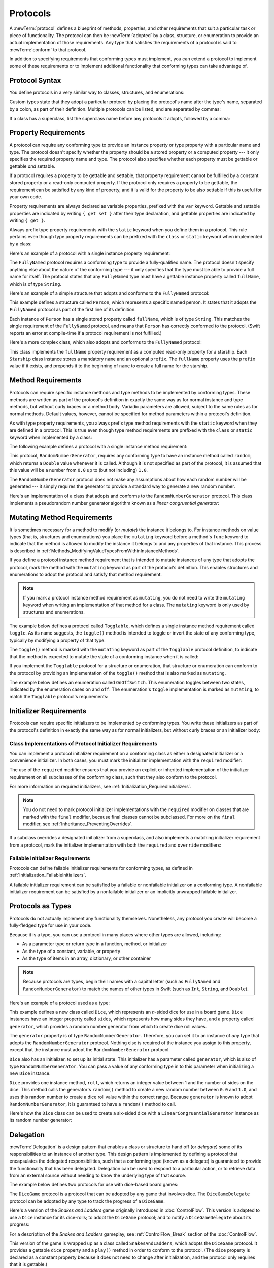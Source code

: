 Protocols
=========

A :newTerm:`protocol` defines a blueprint of
methods, properties, and other requirements
that suit a particular task or piece of functionality.
The protocol can then be :newTerm:`adopted` by a class, structure, or enumeration
to provide an actual implementation of those requirements.
Any type that satisfies the requirements of a protocol is said to
:newTerm:`conform` to that protocol.

In addition to specifying requirements that conforming types must implement,
you can extend a protocol to implement some of these requirements
or to implement additional functionality that conforming types can take advantage of.

.. FIXME: Protocols should also be able to support initializers,
   and indeed you can currently write them,
   but they don't work due to
   <rdar://problem/13695680> Constructor requirements in protocols (needed for NSCoding).
   I'll need to write about them once this is fixed.
   UPDATE: actually, they *can* be used right now,
   but only in a generic function, and not more generally with the protocol type.
   I'm not sure I should mention them in this chapter until they work more generally.

.. _Protocols_ProtocolSyntax:

Protocol Syntax
---------------

You define protocols in a very similar way to classes, structures, and enumerations:

.. testcode:: protocolSyntax

   -> protocol SomeProtocol {
         // protocol definition goes here
      }

Custom types state that they adopt a particular protocol
by placing the protocol's name after the type's name,
separated by a colon, as part of their definition.
Multiple protocols can be listed, and are separated by commas:

.. testcode:: protocolSyntax

   >> protocol FirstProtocol {}
   >> protocol AnotherProtocol {}
   -> struct SomeStructure: FirstProtocol, AnotherProtocol {
         // structure definition goes here
      }

If a class has a superclass, list the superclass name
before any protocols it adopts, followed by a comma:

.. testcode:: protocolSyntax

   >> class SomeSuperclass {}
   -> class SomeClass: SomeSuperclass, FirstProtocol, AnotherProtocol {
         // class definition goes here
      }

.. _Protocols_PropertyRequirements:

Property Requirements
---------------------

A protocol can require any conforming type to provide
an instance property or type property with a particular name and type.
The protocol doesn't specify whether the property should be
a stored property or a computed property ---
it only specifies the required property name and type.
The protocol also specifies whether each property must be gettable
or gettable *and* settable.

If a protocol requires a property to be gettable and settable,
that property requirement cannot be fulfilled by
a constant stored property or a read-only computed property.
If the protocol only requires a property to be gettable,
the requirement can be satisfied by any kind of property,
and it is valid for the property to be also settable
if this is useful for your own code.

Property requirements are always declared as variable properties,
prefixed with the ``var`` keyword.
Gettable and settable properties are indicated by writing
``{ get set }`` after their type declaration,
and gettable properties are indicated by writing ``{ get }``.

.. testcode:: instanceProperties

   -> protocol SomeProtocol {
         var mustBeSettable: Int { get set }
         var doesNotNeedToBeSettable: Int { get }
      }

Always prefix type property requirements with the ``static`` keyword
when you define them in a protocol.
This rule pertains even though type property requirements can be prefixed with
the ``class`` or ``static`` keyword when implemented by a class:

.. testcode:: instanceProperties

   -> protocol AnotherProtocol {
         static var someTypeProperty: Int { get set }
      }

Here's an example of a protocol with a single instance property requirement:

.. testcode:: instanceProperties

   -> protocol FullyNamed {
         var fullName: String { get }
      }

The ``FullyNamed`` protocol requires a conforming type to provide a fully-qualified name.
The protocol doesn't specify anything else about the nature of the conforming type ---
it only specifies that the type must be able to provide a full name for itself.
The protocol states that any ``FullyNamed`` type must have
a gettable instance property called ``fullName``, which is of type ``String``.

Here's an example of a simple structure that adopts and conforms to
the ``FullyNamed`` protocol:

.. testcode:: instanceProperties

   -> struct Person: FullyNamed {
         var fullName: String
      }
   -> let john = Person(fullName: "John Appleseed")
   << // john : Person = REPL.Person(fullName: "John Appleseed")
   /> john.fullName is \"\(john.fullName)\"
   </ john.fullName is "John Appleseed"

This example defines a structure called ``Person``,
which represents a specific named person.
It states that it adopts the ``FullyNamed`` protocol
as part of the first line of its definition.

Each instance of ``Person`` has a single stored property called ``fullName``,
which is of type ``String``.
This matches the single requirement of the ``FullyNamed`` protocol,
and means that ``Person`` has correctly conformed to the protocol.
(Swift reports an error at compile-time if a protocol requirement is not fulfilled.)

Here's a more complex class, which also adopts and conforms to the ``FullyNamed`` protocol:

.. testcode:: instanceProperties

   -> class Starship: FullyNamed {
         var prefix: String?
         var name: String
         init(name: String, prefix: String? = nil) {
            self.name = name
            self.prefix = prefix
         }
         var fullName: String {
            return (prefix != nil ? prefix! + " " : "") + name
         }
      }
   -> var ncc1701 = Starship(name: "Enterprise", prefix: "USS")
   << // ncc1701 : Starship = REPL.Starship
   /> ncc1701.fullName is \"\(ncc1701.fullName)\"
   </ ncc1701.fullName is "USS Enterprise"

This class implements the ``fullName`` property requirement as
a computed read-only property for a starship.
Each ``Starship`` class instance stores a mandatory ``name`` and an optional ``prefix``.
The ``fullName`` property uses the ``prefix`` value if it exists,
and prepends it to the beginning of ``name`` to create a full name for the starship.

.. TODO: add some advice on how protocols should be named

.. _Protocols_MethodRequirements:

Method Requirements
-------------------

Protocols can require specific instance methods and type methods
to be implemented by conforming types.
These methods are written as part of the protocol's definition
in exactly the same way as for normal instance and type methods,
but without curly braces or a method body.
Variadic parameters are allowed, subject to the same rules as for normal methods.
Default values, however, cannot be specified for method parameters within a protocol's definition.

As with type property requirements,
you always prefix type method requirements with the ``static`` keyword
when they are defined in a protocol.
This is true even though type method requirements are prefixed with
the ``class`` or ``static`` keyword when implemented by a class:

.. testcode:: typeMethods

   -> protocol SomeProtocol {
         static func someTypeMethod()
      }

The following example defines a protocol with a single instance method requirement:

.. testcode:: protocols
   :compile: true

   -> protocol RandomNumberGenerator {
         func random() -> Double
      }

This protocol, ``RandomNumberGenerator``, requires any conforming type
to have an instance method called ``random``,
which returns a ``Double`` value whenever it is called.
Although it is not specified as part of the protocol,
it is assumed that this value will be
a number from ``0.0`` up to (but not including) ``1.0``.

The ``RandomNumberGenerator`` protocol does not make any assumptions
about how each random number will be generated ---
it simply requires the generator to provide a standard way
to generate a new random number.

Here's an implementation of a class that adopts and conforms to
the ``RandomNumberGenerator`` protocol.
This class implements a pseudorandom number generator algorithm known as
a *linear congruential generator*:

.. testcode:: protocols
   :compile: true

   -> class LinearCongruentialGenerator: RandomNumberGenerator {
         var lastRandom = 42.0
         let m = 139968.0
         let a = 3877.0
         let c = 29573.0
         func random() -> Double {
            lastRandom = ((lastRandom * a + c).truncatingRemainder(dividingBy:m))
            return lastRandom / m
         }
      }
   -> let generator = LinearCongruentialGenerator()
   -> print("Here's a random number: \(generator.random())")
   <- Here's a random number: 0.37464991998171
   -> print("And another one: \(generator.random())")
   <- And another one: 0.729023776863283

.. _Protocols_MutatingMethodRequirements:

Mutating Method Requirements
----------------------------

It is sometimes necessary for a method to modify (or *mutate*) the instance it belongs to.
For instance methods on value types (that is, structures and enumerations)
you place the ``mutating`` keyword before a method's ``func`` keyword
to indicate that the method is allowed to modify the instance it belongs to
and any properties of that instance.
This process is described in :ref:`Methods_ModifyingValueTypesFromWithinInstanceMethods`.

If you define a protocol instance method requirement
that is intended to mutate instances of any type that adopts the protocol,
mark the method with the ``mutating`` keyword
as part of the protocol's definition.
This enables structures and enumerations to adopt the protocol
and satisfy that method requirement.

.. note::

   If you mark a protocol instance method requirement as ``mutating``,
   you do not need to write the ``mutating`` keyword when writing
   an implementation of that method for a class.
   The ``mutating`` keyword is only used by structures and enumerations.

The example below defines a protocol called ``Togglable``,
which defines a single instance method requirement called ``toggle``.
As its name suggests, the ``toggle()`` method is intended to
toggle or invert the state of any conforming type,
typically by modifying a property of that type.

The ``toggle()`` method is marked with the ``mutating`` keyword
as part of the ``Togglable`` protocol definition,
to indicate that the method is expected to mutate the state of a conforming instance
when it is called:

.. testcode:: mutatingRequirements

   -> protocol Togglable {
         mutating func toggle()
      }

If you implement the ``Togglable`` protocol for a structure or enumeration,
that structure or enumeration can conform to the protocol
by providing an implementation of the ``toggle()`` method
that is also marked as ``mutating``.

The example below defines an enumeration called ``OnOffSwitch``.
This enumeration toggles between two states,
indicated by the enumeration cases ``on`` and ``off``.
The enumeration's ``toggle`` implementation is marked as ``mutating``,
to match the ``Togglable`` protocol's requirements:

.. testcode:: mutatingRequirements

   -> enum OnOffSwitch: Togglable {
         case off, on
         mutating func toggle() {
            switch self {
               case .off:
                  self = .on
               case .on:
                  self = .off
            }
         }
      }
   -> var lightSwitch = OnOffSwitch.off
   << // lightSwitch : OnOffSwitch = REPL.OnOffSwitch.off
   -> lightSwitch.toggle()
   // lightSwitch is now equal to .on

.. _Protocols_InitializerRequirements:

Initializer Requirements
------------------------

Protocols can require specific initializers
to be implemented by conforming types.
You write these initializers as part of the protocol's definition
in exactly the same way as for normal initializers,
but without curly braces or an initializer body:

.. testcode:: initializers

   -> protocol SomeProtocol {
         init(someParameter: Int)
      }

.. _Protocols_ClassImplementationsOfProtocolInitializerRequirements:

Class Implementations of Protocol Initializer Requirements
~~~~~~~~~~~~~~~~~~~~~~~~~~~~~~~~~~~~~~~~~~~~~~~~~~~~~~~~~~

You can implement a protocol initializer requirement on a conforming class
as either a designated initializer or a convenience initializer.
In both cases,
you must mark the initializer implementation with the ``required`` modifier:

.. testcode:: initializers

   -> class SomeClass: SomeProtocol {
         required init(someParameter: Int) {
            // initializer implementation goes here
         }
      }

.. assertion:: protocolInitializerRequirementsCanBeImplementedAsDesignatedOrConvenience

   -> protocol P {
         init(x: Int)
      }
   -> class C1: P {
         required init(x: Int) {}
      }
   -> class C2: P {
         init() {}
         required convenience init(x: Int) {
            self.init()
         }
      }

The use of the ``required`` modifier ensures that
you provide an explicit or inherited implementation of the initializer requirement
on all subclasses of the conforming class,
such that they also conform to the protocol.

For more information on required initializers,
see :ref:`Initialization_RequiredInitializers`.

.. assertion:: protocolInitializerRequirementsRequireTheRequiredModifierOnTheImplementingClass

   -> protocol P {
         init(s: String)
      }
   -> class C1: P {
         required init(s: String) {}
      }
   -> class C2: P {
         init(s: String) {}
      }
   !! <REPL Input>:2:6: error: initializer requirement 'init(s:)' can only be satisfied by a `required` initializer in non-final class 'C2'
   !! init(s: String) {}
   !! ^
   !! required

.. assertion:: protocolInitializerRequirementsRequireTheRequiredModifierOnSubclasses

   -> protocol P {
         init(s: String)
      }
   -> class C: P {
         required init(s: String) {}
      }
   -> class D1: C {
         required init(s: String) { super.init(s: s) }
      }
   -> class D2: C {
         init(s: String) { super.init(s: s) }
      }
   !! <REPL Input>:2:6: error: 'required' modifier must be present on all overrides of a required initializer
   !! init(s: String) { super.init(s: s) }
   !! ^
   !! required
   !! <REPL Input>:2:15: note: overridden required initializer is here
   !! required init(s: String) {}
   !! ^

.. note::

   You do not need to mark protocol initializer implementations with the ``required`` modifier
   on classes that are marked with the ``final`` modifier,
   because final classes cannot be subclassed.
   For more on the ``final`` modifier, see :ref:`Inheritance_PreventingOverrides`.

.. assertion:: finalClassesDoNotNeedTheRequiredModifierForProtocolInitializerRequirements

   -> protocol P {
         init(s: String)
      }
   -> final class C1: P {
         required init(s: String) {}
      }
   -> final class C2: P {
         init(s: String) {}
      }

If a subclass overrides a designated initializer from a superclass,
and also implements a matching initializer requirement from a protocol,
mark the initializer implementation with both the ``required`` and ``override`` modifiers:

.. testcode:: requiredOverrideInitializers

   -> protocol SomeProtocol {
         init()
      }
   ---
   -> class SomeSuperClass {
         init() {
            // initializer implementation goes here
         }
      }
   ---
   -> class SomeSubClass: SomeSuperClass, SomeProtocol {
         // "required" from SomeProtocol conformance; "override" from SomeSuperClass
         required override init() {
            // initializer implementation goes here
         }
      }

.. _Protocols_FailableInitializerRequirements:

Failable Initializer Requirements
~~~~~~~~~~~~~~~~~~~~~~~~~~~~~~~~~

Protocols can define failable initializer requirements for conforming types,
as defined in :ref:`Initialization_FailableInitializers`.

A failable initializer requirement can be satisfied by
a failable or nonfailable initializer on a conforming type.
A nonfailable initializer requirement can be satisfied by
a nonfailable initializer or an implicitly unwrapped failable initializer.

.. assertion:: failableRequirementCanBeSatisfiedByFailableInitializer

   -> protocol P { init?(i: Int) }
   -> class C: P { required init?(i: Int) {} }
   -> struct S: P { init?(i: Int) {} }

.. assertion:: failableRequirementCanBeSatisfiedByIUOInitializer

   -> protocol P { init?(i: Int) }
   -> class C: P { required init!(i: Int) {} }
   -> struct S: P { init!(i: Int) {} }

.. assertion:: iuoRequirementCanBeSatisfiedByFailableInitializer

   -> protocol P { init!(i: Int) }
   -> class C: P { required init?(i: Int) {} }
   -> struct S: P { init?(i: Int) {} }

.. assertion:: iuoRequirementCanBeSatisfiedByIUOInitializer

   -> protocol P { init!(i: Int) }
   -> class C: P { required init!(i: Int) {} }
   -> struct S: P { init!(i: Int) {} }

.. assertion:: failableRequirementCanBeSatisfiedByNonFailableInitializer

   -> protocol P { init?(i: Int) }
   -> class C: P { required init(i: Int) {} }
   -> struct S: P { init(i: Int) {} }

.. assertion:: iuoRequirementCanBeSatisfiedByNonFailableInitializer

   -> protocol P { init!(i: Int) }
   -> class C: P { required init(i: Int) {} }
   -> struct S: P { init(i: Int) {} }

.. assertion:: nonFailableRequirementCanBeSatisfiedByNonFailableInitializer

   -> protocol P { init(i: Int) }
   -> class C: P { required init(i: Int) {} }
   -> struct S: P { init(i: Int) {} }

.. assertion:: nonFailableRequirementCanBeSatisfiedByIUOInitializer

   -> protocol P { init(i: Int) }
   -> class C: P { required init!(i: Int) {} }
   -> struct S: P { init!(i: Int) {} }
   xx Compiler segfaults due to <rdar://problem/27570549>

.. When/if the above Radar is fixed, remove the "xx" expectation line.

.. _Protocols_ProtocolsAsTypes:

Protocols as Types
------------------

Protocols do not actually implement any functionality themselves.
Nonetheless, any protocol you create will become a fully-fledged type for use in your code.

Because it is a type,
you can use a protocol in many places where other types are allowed, including:

* As a parameter type or return type in a function, method, or initializer
* As the type of a constant, variable, or property
* As the type of items in an array, dictionary, or other container

.. note::

   Because protocols are types,
   begin their names with a capital letter
   (such as ``FullyNamed`` and ``RandomNumberGenerator``)
   to match the names of other types in Swift
   (such as ``Int``, ``String``, and ``Double``).

.. TODO: what else should be on this list? And should it actually be complete?

Here's an example of a protocol used as a type:

.. testcode:: protocols
   :compile: true

   -> class Dice {
         let sides: Int
         let generator: RandomNumberGenerator
         init(sides: Int, generator: RandomNumberGenerator) {
            self.sides = sides
            self.generator = generator
         }
         func roll() -> Int {
            return Int(generator.random() * Double(sides)) + 1
         }
      }

This example defines a new class called ``Dice``,
which represents an *n*-sided dice for use in a board game.
``Dice`` instances have an integer property called ``sides``,
which represents how many sides they have,
and a property called ``generator``,
which provides a random number generator
from which to create dice roll values.

The ``generator`` property is of type ``RandomNumberGenerator``.
Therefore, you can set it to an instance of
*any* type that adopts the ``RandomNumberGenerator`` protocol.
Nothing else is required of the instance you assign to this property,
except that the instance must adopt the ``RandomNumberGenerator`` protocol.

``Dice`` also has an initializer, to set up its initial state.
This initializer has a parameter called ``generator``,
which is also of type ``RandomNumberGenerator``.
You can pass a value of any conforming type in to this parameter
when initializing a new ``Dice`` instance.

``Dice`` provides one instance method, ``roll``,
which returns an integer value between 1 and the number of sides on the dice.
This method calls the generator's ``random()`` method to create
a new random number between ``0.0`` and ``1.0``,
and uses this random number to create a dice roll value within the correct range.
Because ``generator`` is known to adopt ``RandomNumberGenerator``,
it is guaranteed to have a ``random()`` method to call.

.. TODO: mention that you can only do RandomNumberGenerator-like things
   with this property, because the property is only known to be a
   RandomNumberGenerator.

Here's how the ``Dice`` class can be used to create a six-sided dice
with a ``LinearCongruentialGenerator`` instance as its random number generator:

.. testcode:: protocols
   :compile: true

   -> var d6 = Dice(sides: 6, generator: LinearCongruentialGenerator())
   -> for _ in 1...5 {
         print("Random dice roll is \(d6.roll())")
      }
   </ Random dice roll is 3
   </ Random dice roll is 5
   </ Random dice roll is 4
   </ Random dice roll is 5
   </ Random dice roll is 4

.. _Protocols_Delegation:

Delegation
----------

:newTerm:`Delegation` is a design pattern that enables
a class or structure to hand off (or *delegate*)
some of its responsibilities to an instance of another type.
This design pattern is implemented by defining
a protocol that encapsulates the delegated responsibilities,
such that a conforming type (known as a delegate)
is guaranteed to provide the functionality that has been delegated.
Delegation can be used to respond to a particular action,
or to retrieve data from an external source without needing to know
the underlying type of that source.

The example below defines two protocols for use with dice-based board games:

.. testcode:: protocols
   :compile: true

   -> protocol DiceGame {
         var dice: Dice { get }
         func play()
      }
   -> protocol DiceGameDelegate {
         func gameDidStart(_ game: DiceGame)
         func game(_ game: DiceGame, didStartNewTurnWithDiceRoll diceRoll: Int)
         func gameDidEnd(_ game: DiceGame)
      }

The ``DiceGame`` protocol is a protocol that can be adopted
by any game that involves dice.
The ``DiceGameDelegate`` protocol can be adopted by
any type to track the progress of a ``DiceGame``.

Here's a version of the *Snakes and Ladders* game originally introduced in :doc:`ControlFlow`.
This version is adapted to use a ``Dice`` instance for its dice-rolls;
to adopt the ``DiceGame`` protocol;
and to notify a ``DiceGameDelegate`` about its progress:

.. testcode:: protocols
   :compile: true

   -> class SnakesAndLadders: DiceGame {
         let finalSquare = 25
         let dice = Dice(sides: 6, generator: LinearCongruentialGenerator())
         var square = 0
         var board: [Int]
         init() {
            board = Array(repeating: 0, count: finalSquare + 1)
            board[03] = +08; board[06] = +11; board[09] = +09; board[10] = +02
            board[14] = -10; board[19] = -11; board[22] = -02; board[24] = -08
         }
         var delegate: DiceGameDelegate?
         func play() {
            square = 0
            delegate?.gameDidStart(self)
            gameLoop: while square != finalSquare {
               let diceRoll = dice.roll()
               delegate?.game(self, didStartNewTurnWithDiceRoll: diceRoll)
               switch square + diceRoll {
                  case finalSquare:
                     break gameLoop
                  case let newSquare where newSquare > finalSquare:
                     continue gameLoop
                  default:
                     square += diceRoll
                     square += board[square]
               }
            }
            delegate?.gameDidEnd(self)
         }
      }

For a description of the *Snakes and Ladders* gameplay,
see :ref:`ControlFlow_Break` section of the :doc:`ControlFlow`.

This version of the game is wrapped up as a class called ``SnakesAndLadders``,
which adopts the ``DiceGame`` protocol.
It provides a gettable ``dice`` property and a ``play()`` method
in order to conform to the protocol.
(The ``dice`` property is declared as a constant property
because it does not need to change after initialization,
and the protocol only requires that it is gettable.)

The *Snakes and Ladders* game board setup takes place within
the class's ``init()`` initializer.
All game logic is moved into the protocol's ``play`` method,
which uses the protocol's required ``dice`` property to provide its dice roll values.

Note that the ``delegate`` property is defined as an *optional* ``DiceGameDelegate``,
because a delegate isn't required in order to play the game.
Because it is of an optional type,
the ``delegate`` property is automatically set to an initial value of ``nil``.
Thereafter, the game instantiator has the option to set the property to a suitable delegate.

``DiceGameDelegate`` provides three methods for tracking the progress of a game.
These three methods have been incorporated into the game logic within
the ``play()`` method above, and are called when
a new game starts, a new turn begins, or the game ends.

Because the ``delegate`` property is an *optional* ``DiceGameDelegate``,
the ``play()`` method uses optional chaining each time it calls a method on the delegate.
If the ``delegate`` property is nil,
these delegate calls fail gracefully and without error.
If the ``delegate`` property is non-nil,
the delegate methods are called,
and are passed the ``SnakesAndLadders`` instance as a parameter.

.. TODO: add a cross-reference to optional chaining here.

This next example shows a class called ``DiceGameTracker``,
which adopts the ``DiceGameDelegate`` protocol:

.. testcode:: protocols
   :compile: true

   -> class DiceGameTracker: DiceGameDelegate {
         var numberOfTurns = 0
         func gameDidStart(_ game: DiceGame) {
            numberOfTurns = 0
            if game is SnakesAndLadders {
               print("Started a new game of Snakes and Ladders")
            }
            print("The game is using a \(game.dice.sides)-sided dice")
         }
         func game(_ game: DiceGame, didStartNewTurnWithDiceRoll diceRoll: Int) {
            numberOfTurns += 1
            print("Rolled a \(diceRoll)")
         }
         func gameDidEnd(_ game: DiceGame) {
            print("The game lasted for \(numberOfTurns) turns")
         }
      }

``DiceGameTracker`` implements all three methods required by ``DiceGameDelegate``.
It uses these methods to keep track of the number of turns a game has taken.
It resets a ``numberOfTurns`` property to zero when the game starts,
increments it each time a new turn begins,
and prints out the total number of turns once the game has ended.

The implementation of ``gameDidStart(_:)`` shown above uses the ``game`` parameter
to print some introductory information about the game that is about to be played.
The ``game`` parameter has a type of ``DiceGame``, not ``SnakesAndLadders``,
and so ``gameDidStart(_:)`` can access and use only methods and properties that
are implemented as part of the ``DiceGame`` protocol.
However, the method is still able to use type casting to
query the type of the underlying instance.
In this example, it checks whether ``game`` is actually
an instance of ``SnakesAndLadders`` behind the scenes,
and prints an appropriate message if so.

The ``gameDidStart(_:)`` method also accesses the ``dice`` property of the passed ``game`` parameter.
Because ``game`` is known to conform to the ``DiceGame`` protocol,
it is guaranteed to have a ``dice`` property,
and so the ``gameDidStart(_:)`` method is able to access and print the dice's ``sides`` property,
regardless of what kind of game is being played.

Here's how ``DiceGameTracker`` looks in action:

.. testcode:: protocols
   :compile: true

   -> let tracker = DiceGameTracker()
   -> let game = SnakesAndLadders()
   -> game.delegate = tracker
   -> game.play()
   </ Started a new game of Snakes and Ladders
   </ The game is using a 6-sided dice
   </ Rolled a 3
   </ Rolled a 5
   </ Rolled a 4
   </ Rolled a 5
   </ The game lasted for 4 turns

.. _Protocols_AddingProtocolConformanceWithAnExtension:

Adding Protocol Conformance with an Extension
---------------------------------------------

You can extend an existing type to adopt and conform to a new protocol,
even if you do not have access to the source code for the existing type.
Extensions can add new properties, methods, and subscripts to an existing type,
and are therefore able to add any requirements that a protocol may demand.
For more about extensions, see :doc:`Extensions`.

.. note::

   Existing instances of a type automatically adopt and conform to a protocol
   when that conformance is added to the instance's type in an extension.

For example, this protocol, called ``TextRepresentable``, can be implemented by
any type that has a way to be represented as text.
This might be a description of itself, or a text version of its current state:

.. testcode:: protocols
   :compile: true

   -> protocol TextRepresentable {
         var textualDescription: String { get }
      }

The ``Dice`` class from earlier can be extended to adopt and conform to ``TextRepresentable``:

.. testcode:: protocols
   :compile: true

   -> extension Dice: TextRepresentable {
         var textualDescription: String {
            return "A \(sides)-sided dice"
         }
      }

This extension adopts the new protocol in exactly the same way
as if ``Dice`` had provided it in its original implementation.
The protocol name is provided after the type name, separated by a colon,
and an implementation of all requirements of the protocol
is provided within the extension's curly braces.

Any ``Dice`` instance can now be treated as ``TextRepresentable``:

.. testcode:: protocols
   :compile: true

   -> let d12 = Dice(sides: 12, generator: LinearCongruentialGenerator())
   -> print(d12.textualDescription)
   <- A 12-sided dice

Similarly, the ``SnakesAndLadders`` game class can be extended to
adopt and conform to the ``TextRepresentable`` protocol:

.. testcode:: protocols
   :compile: true

   -> extension SnakesAndLadders: TextRepresentable {
         var textualDescription: String {
            return "A game of Snakes and Ladders with \(finalSquare) squares"
         }
      }
   -> print(game.textualDescription)
   <- A game of Snakes and Ladders with 25 squares

.. _Protocols_DeclaringProtocolAdoptionWithAnExtension:

Declaring Protocol Adoption with an Extension
~~~~~~~~~~~~~~~~~~~~~~~~~~~~~~~~~~~~~~~~~~~~~

If a type already conforms to all of the requirements of a protocol,
but has not yet stated that it adopts that protocol,
you can make it adopt the protocol with an empty extension:

.. testcode:: protocols
   :compile: true

   -> struct Hamster {
         var name: String
         var textualDescription: String {
            return "A hamster named \(name)"
         }
      }
   -> extension Hamster: TextRepresentable {}

Instances of ``Hamster`` can now be used wherever ``TextRepresentable`` is the required type:

.. testcode:: protocols
   :compile: true

   -> let simonTheHamster = Hamster(name: "Simon")
   -> let somethingTextRepresentable: TextRepresentable = simonTheHamster
   -> print(somethingTextRepresentable.textualDescription)
   <- A hamster named Simon

.. note::

   Types do not automatically adopt a protocol just by satisfying its requirements.
   They must always explicitly declare their adoption of the protocol.

.. _Protocols_CollectionsOfProtocolTypes:

Collections of Protocol Types
-----------------------------

A protocol can be used as the type to be stored in
a collection such as an array or a dictionary,
as mentioned in :ref:`Protocols_ProtocolsAsTypes`.
This example creates an array of ``TextRepresentable`` things:

.. testcode:: protocols
   :compile: true

   -> let things: [TextRepresentable] = [game, d12, simonTheHamster]

It is now possible to iterate over the items in the array,
and print each item's textual description:

.. testcode:: protocols
   :compile: true

   -> for thing in things {
         print(thing.textualDescription)
      }
   </ A game of Snakes and Ladders with 25 squares
   </ A 12-sided dice
   </ A hamster named Simon

Note that the ``thing`` constant is of type ``TextRepresentable``.
It is not of type ``Dice``, or ``DiceGame``, or ``Hamster``,
even if the actual instance behind the scenes is of one of those types.
Nonetheless, because it is of type ``TextRepresentable``,
and anything that is ``TextRepresentable`` is known to have a ``textualDescription`` property,
it is safe to access ``thing.textualDescription`` each time through the loop.

.. _Protocols_ProtocolInheritance:

Protocol Inheritance
--------------------

A protocol can :newTerm:`inherit` one or more other protocols
and can add further requirements on top of the requirements it inherits.
The syntax for protocol inheritance is similar to the syntax for class inheritance,
but with the option to list multiple inherited protocols, separated by commas:

.. testcode:: protocols
   :compile: true

   >> protocol SomeProtocol {}
   >> protocol AnotherProtocol {}
   -> protocol InheritingProtocol: SomeProtocol, AnotherProtocol {
         // protocol definition goes here
      }

Here's an example of a protocol that inherits
the ``TextRepresentable`` protocol from above:

.. testcode:: protocols
   :compile: true

   -> protocol PrettyTextRepresentable: TextRepresentable {
         var prettyTextualDescription: String { get }
      }

This example defines a new protocol, ``PrettyTextRepresentable``,
which inherits from ``TextRepresentable``.
Anything that adopts ``PrettyTextRepresentable`` must satisfy all of the requirements
enforced by ``TextRepresentable``,
*plus* the additional requirements enforced by ``PrettyTextRepresentable``.
In this example, ``PrettyTextRepresentable`` adds a single requirement
to provide a gettable property called ``prettyTextualDescription`` that returns a ``String``.

The ``SnakesAndLadders`` class can be extended to adopt and conform to ``PrettyTextRepresentable``:

.. testcode:: protocols
   :compile: true

   -> extension SnakesAndLadders: PrettyTextRepresentable {
         var prettyTextualDescription: String {
            var output = textualDescription + ":\n"
            for index in 1...finalSquare {
               switch board[index] {
                  case let ladder where ladder > 0:
                     output += "▲ "
                  case let snake where snake < 0:
                     output += "▼ "
                  default:
                     output += "○ "
               }
            }
            return output
         }
      }

This extension states that it adopts the ``PrettyTextRepresentable`` protocol
and provides an implementation of the ``prettyTextualDescription`` property
for the ``SnakesAndLadders`` type.
Anything that is ``PrettyTextRepresentable`` must also be ``TextRepresentable``,
and so the implementation of ``prettyTextualDescription`` starts
by accessing the ``textualDescription`` property
from the ``TextRepresentable`` protocol to begin an output string.
It appends a colon and a line break,
and uses this as the start of its pretty text representation.
It then iterates through the array of board squares,
and appends a geometric shape to represent the contents of each square:

* If the square's value is greater than ``0``, it is the base of a ladder,
  and is represented by ``▲``.
* If the square's value is less than ``0``, it is the head of a snake,
  and is represented by ``▼``.
* Otherwise, the square's value is ``0``, and it is a “free” square,
  represented by ``○``.

The ``prettyTextualDescription`` property can now be used to print a pretty text description
of any ``SnakesAndLadders`` instance:

.. testcode:: protocols
   :compile: true

   -> print(game.prettyTextualDescription)
   </ A game of Snakes and Ladders with 25 squares:
   </ ○ ○ ▲ ○ ○ ▲ ○ ○ ▲ ▲ ○ ○ ○ ▼ ○ ○ ○ ○ ▼ ○ ○ ▼ ○ ▼ ○

.. _Protocols_ClassOnlyProtocols:

Class-Only Protocols
--------------------

You can limit protocol adoption to class types (and not structures or enumerations)
by adding the ``class`` keyword to a protocol's inheritance list.
The ``class`` keyword must always appear first in a protocol's inheritance list,
before any inherited protocols:

.. testcode:: classOnlyProtocols

   >> protocol SomeInheritedProtocol {}
   -> protocol SomeClassOnlyProtocol: class, SomeInheritedProtocol {
         // class-only protocol definition goes here
      }

In the example above, ``SomeClassOnlyProtocol`` can only be adopted by class types.
It is a compile-time error to write a structure or enumeration definition
that tries to adopt ``SomeClassOnlyProtocol``.

.. note::

   Use a class-only protocol when the behavior defined by that protocol's requirements
   assumes or requires that a conforming type has
   reference semantics rather than value semantics.
   For more on reference and value semantics,
   see :ref:`ClassesAndStructures_StructuresAndEnumerationsAreValueTypes`
   and :ref:`ClassesAndStructures_ClassesAreReferenceTypes`.

.. assertion:: classMustAppearFirstInTheInheritanceList

   -> protocol P1 {}
   -> protocol P2: class, P1 {}
   -> protocol P3: P1, class {}
   !! <REPL Input>:1:18: error: 'class' must come first in the requirement list
   !! protocol P3: P1, class {}
   !! ~~^~~~~
   !! class,

.. TODO: a Cacheable protocol might make a good example here?

.. _Protocols_ProtocolComposition:

Protocol Composition
--------------------

It can be useful to require a type to conform to multiple protocols at once.
You can combine multiple protocols into a single requirement
with a :newTerm:`protocol composition`.
Protocol compositions have the form ``SomeProtocol & AnotherProtocol``.
You can list as many protocols as you need to,
separating them by ampersands (``&``).
In addition to its list of protocols,
a protocol composition can also contain one class type.

Protocol compositions do not define a new, permanent protocol type.
Rather, they define a temporary local protocol that has the combined requirements
of all protocols in the composition.

Here's an example that combines two protocols called ``Named`` and ``Aged``
into a single protocol composition requirement on a function parameter:

.. testcode:: protocolComposition

   -> protocol Named {
         var name: String { get }
      }
   -> protocol Aged {
         var age: Int { get }
      }
   -> struct Person: Named, Aged {
         var name: String
         var age: Int
      }
   -> func wishHappyBirthday(to celebrator: Named & Aged) {
         print("Happy birthday, \(celebrator.name), you're \(celebrator.age)!")
      }
   -> let birthdayPerson = Person(name: "Malcolm", age: 21)
   << // birthdayPerson : Person = REPL.Person(name: "Malcolm", age: 21)
   -> wishHappyBirthday(to: birthdayPerson)
   <- Happy birthday, Malcolm, you're 21!

This example defines a protocol called ``Named``,
with a single requirement for a gettable ``String`` property called ``name``.
It also defines a protocol called ``Aged``,
with a single requirement for a gettable ``Int`` property called ``age``.
Both of these protocols are adopted by a structure called ``Person``.

The example also defines a ``wishHappyBirthday(to:)`` function,
The type of the ``celebrator`` parameter is ``Named & Aged``,
which means “any type that conforms to both the ``Named`` and ``Aged`` protocols.”
It doesn't matter what specific type is passed to the function,
as long as it conforms to both of the required protocols.

The example then creates a new ``Person`` instance called ``birthdayPerson``
and passes this new instance to the ``wishHappyBirthday(to:)`` function.
Because ``Person`` conforms to both protocols, this is a valid call,
and the ``wishHappyBirthday(to:)`` function is able to print its birthday greeting.

Here's an example that combines
the ``Named`` protocol from the previous example
with a ``Location`` class:

.. testcode:: protocolComposition

   -> class Location {
          var latitude: Double
          var longitude: Double
          init(latitude: Double, longitude: Double) {
              self.latitude = latitude
              self.longitude = longitude
          }
      }
   -> class City: Location, Named {
          var name: String
          init(name: String, latitude: Double, longitude: Double) {
              self.name = name
              self.latitude = latitude
              self.longitude = longitude
          }
      }
   -> func beginConcert(in location: Location & Named) {
          print("Hello, \(location.name)!")
      }
   ---
   -> let seattle = City(name: "Seattle", latitude: 47.6, longitude: -122.3)
   -> beginConcert(in: seattle)
   <- Hello, Seattle!

The ``beginConcert(in:)`` function takes
a parameter of type ``Location & Named``
which means any type that is a subclass of ``Location``
and that conforms to the ``Named`` protocol.
In this case, ``City`` satisfies both requirements.

If you tried to pass ``birthdayPerson`` to the ``beginConcert(in:)`` function,
that would be invalid because ``Person`` isn't a subclass of ``Location``.
Likewise,
if you made a subclass of ``Location``
that didn't conform to the ``Named`` protocol,
calling ``beginConcert(in:)`` with an instance of that type
would also be invalid for.

.. _Protocols_CheckingForProtocolConformance:

Checking for Protocol Conformance
---------------------------------

You can use the ``is`` and ``as`` operators described in :doc:`TypeCasting`
to check for protocol conformance, and to cast to a specific protocol.
Checking for and casting to a protocol
follows exactly the same syntax as checking for and casting to a type:

* The ``is`` operator returns ``true`` if an instance conforms to a protocol
  and returns ``false`` if it does not.
* The ``as?`` version of the downcast operator returns
  an optional value of the protocol's type,
  and this value is ``nil`` if the instance does not conform to that protocol.
* The ``as!`` version of the downcast operator forces the downcast to the protocol type
  and triggers a runtime error if the downcast does not succeed.

This example defines a protocol called ``HasArea``,
with a single property requirement of a gettable ``Double`` property called ``area``:

.. testcode:: protocolConformance

   -> protocol HasArea {
         var area: Double { get }
      }

Here are two classes, ``Circle`` and ``Country``,
both of which conform to the ``HasArea`` protocol:

.. testcode:: protocolConformance

   -> class Circle: HasArea {
         let pi = 3.1415927
         var radius: Double
         var area: Double { return pi * radius * radius }
         init(radius: Double) { self.radius = radius }
      }
   -> class Country: HasArea {
         var area: Double
         init(area: Double) { self.area = area }
      }

The ``Circle`` class implements the ``area`` property requirement
as a computed property, based on a stored ``radius`` property.
The ``Country`` class implements the ``area`` requirement directly as a stored property.
Both classes correctly conform to the ``HasArea`` protocol.

Here's a class called ``Animal``, which does not conform to the ``HasArea`` protocol:

.. testcode:: protocolConformance

   -> class Animal {
         var legs: Int
         init(legs: Int) { self.legs = legs }
      }

The ``Circle``, ``Country`` and ``Animal`` classes do not have a shared base class.
Nonetheless, they are all classes, and so instances of all three types
can be used to initialize an array that stores values of type ``AnyObject``:

.. testcode:: protocolConformance

   -> let objects: [AnyObject] = [
         Circle(radius: 2.0),
         Country(area: 243_610),
         Animal(legs: 4)
      ]
   << // objects : [AnyObject] = [REPL.Circle, REPL.Country, REPL.Animal]

The ``objects`` array is initialized with an array literal containing
a ``Circle`` instance with a radius of 2 units;
a ``Country`` instance initialized with
the surface area of the United Kingdom in square kilometers;
and an ``Animal`` instance with four legs.

The ``objects`` array can now be iterated,
and each object in the array can be checked to see if
it conforms to the ``HasArea`` protocol:

.. testcode:: protocolConformance

   -> for object in objects {
         if let objectWithArea = object as? HasArea {
            print("Area is \(objectWithArea.area)")
         } else {
            print("Something that doesn't have an area")
         }
      }
   </ Area is 12.5663708
   </ Area is 243610.0
   </ Something that doesn't have an area

Whenever an object in the array conforms to the ``HasArea`` protocol,
the optional value returned by the ``as?`` operator is unwrapped with optional binding
into a constant called ``objectWithArea``.
The ``objectWithArea`` constant is known to be of type ``HasArea``,
and so its ``area`` property can be accessed and printed in a type-safe way.

Note that the underlying objects are not changed by the casting process.
They continue to be a ``Circle``, a ``Country`` and an ``Animal``.
However, at the point that they are stored in the ``objectWithArea`` constant,
they are only known to be of type ``HasArea``,
and so only their ``area`` property can be accessed.

.. TODO: This is an *extremely* contrived example.
   Also, it's not particularly useful to be able to get the area of these two objects,
   because there's no shared unit system.
   Also also, I'd say that a circle should probably be a structure, not a class.
   Plus, I'm having to write lots of boilerplate initializers,
   which make the example far less focused than I'd like.
   The problem is, I can't use strings within an @objc protocol
   without also having to import Foundation, so it's numbers or bust, I'm afraid.

.. TODO: Since the restrictions on @objc of the previous TODO are now lifted,
   Should the previous examples be revisited?

.. _Protocols_OptionalProtocolRequirements:

Optional Protocol Requirements
------------------------------

.. TODO: split this section into several subsections as per [Contributor 7746]'s feedback,
   and cover the missing alternative approaches that he mentioned.

.. TODO: you can specify optional subscripts,
   and the way you check for them / work with them is a bit esoteric.
   You have to try and access a value from the subscript,
   and see if the value you get back (which will be an optional)
   has a value or is nil.

You can define :newTerm:`optional requirements` for protocols,
These requirements do not have to be implemented by types that conform to the protocol.
Optional requirements are prefixed by the ``optional`` modifier
as part of the protocol's definition.
Optional requirements are available so that you can write code
that interoperates with Objective-C.
Both the protocol and the optional requirement
must be marked with the ``@objc`` attribute.
Note that ``@objc`` protocols can be adopted only by classes
that inherit from Objective-C classes or other ``@objc`` classes.
They can't be adopted by structures or enumerations.

When you use a method or property in an optional requirement,
its type automatically becomes an optional.
For example,
a method of type ``(Int) -> String`` becomes ``((Int) -> String)?``.
Note that the entire function type
is wrapped in the optional,
not the method's return value.

An optional protocol requirement can be called with optional chaining,
to account for the possibility that the requirement was not implemented
by a type that conforms to the protocol.
You check for an implementation of an optional method
by writing a question mark after the name of the method when it is called,
such as ``someOptionalMethod?(someArgument)``.
For information on optional chaining, see :doc:`OptionalChaining`.

The following example defines an integer-counting class called ``Counter``,
which uses an external data source to provide its increment amount.
This data source is defined by the ``CounterDataSource`` protocol,
which has two optional requirements:

.. testcode:: protocolConformance

   >> import Foundation
   -> @objc protocol CounterDataSource {
         @objc optional func increment(forCount count: Int) -> Int
         @objc optional var fixedIncrement: Int { get }
      }

The ``CounterDataSource`` protocol defines
an optional method requirement called ``increment(forCount:)``
and an optional property requirement called ``fixedIncrement``.
These requirements define two different ways for data sources to provide
an appropriate increment amount for a ``Counter`` instance.

.. note::

   Strictly speaking, you can write a custom class
   that conforms to ``CounterDataSource`` without implementing
   *either* protocol requirement.
   They are both optional, after all.
   Although technically allowed, this wouldn't make for a very good data source.

The ``Counter`` class, defined below,
has an optional ``dataSource`` property of type ``CounterDataSource?``:

.. testcode:: protocolConformance

   -> class Counter {
         var count = 0
         var dataSource: CounterDataSource?
         func increment() {
            if let amount = dataSource?.increment?(forCount: count) {
               count += amount
            } else if let amount = dataSource?.fixedIncrement {
               count += amount
            }
         }
      }

The ``Counter`` class stores its current value in a variable property called ``count``.
The ``Counter`` class also defines a method called ``increment``,
which increments the ``count`` property every time the method is called.

The ``increment()`` method first tries to retrieve an increment amount
by looking for an implementation of the ``increment(forCount:)`` method on its data source.
The ``increment()`` method uses optional chaining to try to call ``increment(forCount:)``,
and passes the current ``count`` value as the method's single argument.

Note that *two* levels of optional chaining are at play here.
First, it is possible that ``dataSource`` may be ``nil``,
and so ``dataSource`` has a question mark after its name to indicate that
``increment(forCount:)`` should be called only if ``dataSource`` isn't ``nil``.
Second, even if ``dataSource`` *does* exist,
there is no guarantee that it implements ``increment(forCount:)``,
because it is an optional requirement.
Here, the possibility that ``increment(forCount:)`` might not be implemented
is also handled by optional chaining.
The call to ``increment(forCount:)`` happens
only if ``increment(forCount:)`` exists ---
that is, if it isn't ``nil``.
This is why ``increment(forCount:)`` is also written with a question mark after its name.

Because the call to ``increment(forCount:)`` can fail for either of these two reasons,
the call returns an *optional* ``Int`` value.
This is true even though ``increment(forCount:)`` is defined as returning
a nonoptional ``Int`` value in the definition of ``CounterDataSource``.
Even though there are two optional chaining operations,
one after another,
the result is still wrapped in a single optional.
For more information about using multiple optional chaining operations,
see :ref:`OptionalChaining_LinkingMultipleLevelsOfChaining`.

After calling ``increment(forCount:)``, the optional ``Int`` that it returns
is unwrapped into a constant called ``amount``, using optional binding.
If the optional ``Int`` does contain a value ---
that is, if the delegate and method both exist,
and the method returned a value ---
the unwrapped ``amount`` is added onto the stored ``count`` property,
and incrementation is complete.

If it is *not* possible to retrieve a value from the ``increment(forCount:)`` method ---
either because ``dataSource`` is nil,
or because the data source does not implement ``increment(forCount:)`` ---
then the ``increment()`` method tries to retrieve a value
from the data source's ``fixedIncrement`` property instead.
The ``fixedIncrement`` property is also an optional requirement,
so its value is an optional ``Int`` value,
even though ``fixedIncrement`` is defined as a nonoptional ``Int`` property
as part of the ``CounterDataSource`` protocol definition.

Here's a simple ``CounterDataSource`` implementation where the data source
returns a constant value of ``3`` every time it is queried.
It does this by implementing the optional ``fixedIncrement`` property requirement:

.. testcode:: protocolConformance

   -> class ThreeSource: NSObject, CounterDataSource {
         let fixedIncrement = 3
      }

You can use an instance of ``ThreeSource`` as the data source for a new ``Counter`` instance:

.. testcode:: protocolConformance

   -> var counter = Counter()
   << // counter : Counter = REPL.Counter
   -> counter.dataSource = ThreeSource()
   -> for _ in 1...4 {
         counter.increment()
         print(counter.count)
      }
   </ 3
   </ 6
   </ 9
   </ 12

The code above creates a new ``Counter`` instance;
sets its data source to be a new ``ThreeSource`` instance;
and calls the counter's ``increment()`` method four times.
As expected, the counter's ``count`` property increases by three
each time ``increment()`` is called.

Here's a more complex data source called ``TowardsZeroSource``,
which makes a ``Counter`` instance count up or down towards zero
from its current ``count`` value:

.. testcode:: protocolConformance

   -> @objc class TowardsZeroSource: NSObject, CounterDataSource {
         func increment(forCount count: Int) -> Int {
            if count == 0 {
               return 0
            } else if count < 0 {
               return 1
            } else {
               return -1
            }
         }
      }

The ``TowardsZeroSource`` class implements
the optional ``increment(forCount:)`` method from the ``CounterDataSource`` protocol
and uses the ``count`` argument value to work out which direction to count in.
If ``count`` is already zero, the method returns ``0``
to indicate that no further counting should take place.

You can use an instance of ``TowardsZeroSource`` with the existing ``Counter`` instance
to count from ``-4`` to zero.
Once the counter reaches zero, no more counting takes place:

.. testcode:: protocolConformance

   -> counter.count = -4
   -> counter.dataSource = TowardsZeroSource()
   -> for _ in 1...5 {
         counter.increment()
         print(counter.count)
      }
   </ -3
   </ -2
   </ -1
   </ 0
   </ 0

.. _Protocols_Extensions:

Protocol Extensions
-------------------

Protocols can be extended to provide method and property implementations
to conforming types.
This allows you to define behavior on protocols themselves,
rather than in each type's individual conformance or in a global function.

For example, the ``RandomNumberGenerator`` protocol can be extended
to provide a ``randomBool()`` method,
which uses the result of the required ``random()`` method
to return a random ``Bool`` value:

.. testcode:: protocols
   :compile: true

   -> extension RandomNumberGenerator {
         func randomBool() -> Bool {
            return random() > 0.5
         }
      }

By creating an extension on the protocol,
all conforming types automatically gain this method implementation
without any additional modification.

.. testcode:: protocols
   :compile: true

   >> do {
   -> let generator = LinearCongruentialGenerator()
   -> print("Here's a random number: \(generator.random())")
   <- Here's a random number: 0.37464991998171
   -> print("And here's a random Boolean: \(generator.randomBool())")
   <- And here's a random Boolean: true
   >> }

.. The extra scope in the above test code allows this 'generator' variable to shadow
   the variable that already exists from a previous testcode block.

.. _Protocols_ProvidingDefaultImplementations:

Providing Default Implementations
~~~~~~~~~~~~~~~~~~~~~~~~~~~~~~~~~

You can use protocol extensions to provide a default implementation
to any method or computed property requirement of that protocol.
If a conforming type provides its own implementation of a required method or property,
that implementation will be used instead of the one provided by the extension.

.. note::

   Protocol requirements with default implementations provided by extensions
   are distinct from optional protocol requirements.
   Although conforming types don't have to provide their own implementation of either,
   requirements with default implementations can be called without optional chaining.

For example, the ``PrettyTextRepresentable`` protocol,
which inherits the ``TextRepresentable`` protocol
can provide a default implementation of its required ``prettyTextualDescription`` property
to simply return the result of accessing the ``textualDescription`` property:

.. testcode:: protocols

   -> extension PrettyTextRepresentable  {
         var prettyTextualDescription: String {
            return textualDescription
         }
      }

.. _Protocols_AddingConstraintsToProtocolExtensions:

Adding Constraints to Protocol Extensions
~~~~~~~~~~~~~~~~~~~~~~~~~~~~~~~~~~~~~~~~~

When you define a protocol extension,
you can specify constraints that conforming types
must satisfy before the methods and properties of the extension are available.
You write these constraints after the name of the protocol you're extending
using a generic ``where`` clause,
as described in :ref:`Generics_WhereClauses`.

For instance,
you can define an extension to the ``Collection`` protocol
that applies to any collection whose elements conform
to the ``TextRepresentable`` protocol from the example above.

.. testcode:: protocols

   -> extension Collection where Iterator.Element: TextRepresentable {
          var textualDescription: String {
              let itemsAsText = self.map { $0.textualDescription }
              return "[" + itemsAsText.joined(separator: ", ") + "]"
          }
      }

The ``textualDescription`` property returns the textual description
of the entire collection by concatenating the textual representation
of each element in the collection into a comma-separated list, enclosed in brackets.

Consider the ``Hamster`` structure from before,
which conforms to the ``TextRepresentable`` protocol,
and an array of ``Hamster`` values:

.. testcode:: protocols

   -> let murrayTheHamster = Hamster(name: "Murray")
   -> let morganTheHamster = Hamster(name: "Morgan")
   -> let mauriceTheHamster = Hamster(name: "Maurice")
   -> let hamsters = [murrayTheHamster, morganTheHamster, mauriceTheHamster]

Because ``Array`` conforms to ``Collection``
and the array's elements conform to the ``TextRepresentable`` protocol,
the array can use the ``textualDescription`` property
to get a textual representation of its contents:

.. testcode:: protocols

   -> print(hamsters.textualDescription)
   <- [A hamster named Murray, A hamster named Morgan, A hamster named Maurice]

.. note::

    If a conforming type satisfies the requirements for multiple constrained extensions
    that provide implementations for the same method or property,
    Swift will use the implementation corresponding to the most specialized constraints.

    .. TODO: It would be great to pull this out of a note,
       but we should wait until we have a better narrative that shows how this
       works with some examples.

.. TODO: Other things to be included
   ---------------------------------
   Class-only protocols
   @obj-c protocols
   Standard-library protocols such as Sequence, Equatable etc.?
   Show how to make a custom type conform to Boolean or some other protocol
   Show a protocol being used by an enumeration
   accessing protocol methods, properties etc.  through a constant or variable that is *just* of protocol type
   Protocols can't be nested, but nested types can implement protocols
   Protocol requirements can be marked as @unavailable, but this currently only works if they are also marked as @objc.
   Checking for (and calling) optional implementations via optional binding and closures
